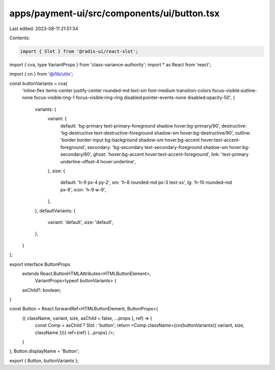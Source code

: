 apps/payment-ui/src/components/ui/button.tsx
============================================

Last edited: 2023-08-11 21:51:34

Contents:

.. code-block:: tsx

    import { Slot } from '@radix-ui/react-slot';
import { cva, type VariantProps } from 'class-variance-authority';
import * as React from 'react';

import { cn } from '@/lib/utils';

const buttonVariants = cva(
    'inline-flex items-center justify-center rounded-md text-sm font-medium transition-colors focus-visible:outline-none focus-visible:ring-1 focus-visible:ring-ring disabled:pointer-events-none disabled:opacity-50',
    {
        variants: {
            variant: {
                default: 'bg-primary text-primary-foreground shadow hover:bg-primary/90',
                destructive: 'bg-destructive text-destructive-foreground shadow-sm hover:bg-destructive/90',
                outline: 'border border-input bg-background shadow-sm hover:bg-accent hover:text-accent-foreground',
                secondary: 'bg-secondary text-secondary-foreground shadow-sm hover:bg-secondary/80',
                ghost: 'hover:bg-accent hover:text-accent-foreground',
                link: 'text-primary underline-offset-4 hover:underline',
            },
            size: {
                default: 'h-9 px-4 py-2',
                sm: 'h-8 rounded-md px-3 text-xs',
                lg: 'h-10 rounded-md px-8',
                icon: 'h-9 w-9',
            },
        },
        defaultVariants: {
            variant: 'default',
            size: 'default',
        },
    }
);

export interface ButtonProps
    extends React.ButtonHTMLAttributes<HTMLButtonElement>,
        VariantProps<typeof buttonVariants> {
    asChild?: boolean;
}

const Button = React.forwardRef<HTMLButtonElement, ButtonProps>(
    ({ className, variant, size, asChild = false, ...props }, ref) => {
        const Comp = asChild ? Slot : 'button';
        return <Comp className={cn(buttonVariants({ variant, size, className }))} ref={ref} {...props} />;
    }
);
Button.displayName = 'Button';

export { Button, buttonVariants };



